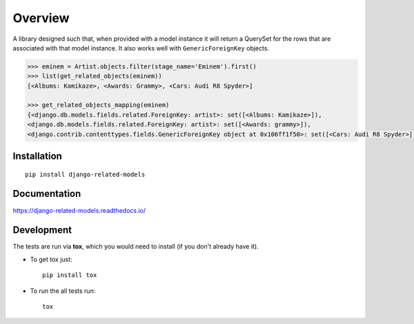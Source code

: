 ========
Overview
========

.. start-badges

.. list-table::
    :stub-columns: 1

    * - docs
      - |docs|
    * - tests
        | |github-tests|
        | |codecov|
    * - package
      - | |version| |wheel| |supported-versions| |supported-implementations|
        | |commits-since|


.. |docs| image:: https://readthedocs.org/projects/django-related-models/badge/?version=latest
    :target: https://django-related-models.readthedocs.io/en/latest/?badge=latest
    :alt: Documentation Status

.. |codecov| image:: https://codecov.io/github/roverdotcom/django-related-models/coverage.svg?branch=master
    :alt: Coverage Status
    :target: https://codecov.io/github/roverdotcom/django-related-models

.. |version| image:: https://img.shields.io/pypi/v/django-related-models.svg
    :alt: PyPI Package latest release
    :target: https://pypi.python.org/pypi/django-related-models

.. |commits-since| image:: https://img.shields.io/github/commits-since/roverdotcom/django-related-models/v0.1.1.svg
    :alt: Commits since latest release
    :target: https://github.com/roverdotcom/django-related-models/compare/v0.1.1...master

.. |wheel| image:: https://img.shields.io/pypi/wheel/django-related-models.svg
    :alt: PyPI Wheel
    :target: https://pypi.python.org/pypi/django-related-models

.. |supported-versions| image:: https://img.shields.io/pypi/pyversions/django-related-models.svg
    :alt: Supported versions
    :target: https://pypi.python.org/pypi/django-related-models

.. |supported-implementations| image:: https://img.shields.io/pypi/implementation/django-related-models.svg
    :alt: Supported implementations
    :target: https://pypi.python.org/pypi/django-related-models

.. |github-tests| image:: https://github.com/roverdotcom/django-related-models/actions/workflows/build/badge.svg
    :alt: GitHub build status
    :target: https://github.com/roverdotcom/django-related-models/

.. end-badges

A library designed such that, when provided with a model instance it will return a QuerySet for the rows that are
associated with that model instance. It also works well with ``GenericForeignKey`` objects.

.. code:: python

    >>> eminem = Artist.objects.filter(stage_name='Eminem').first()
    >>> list(get_related_objects(eminem))
    [<Albums: Kamikaze>, <Awards: Grammy>, <Cars: Audi R8 Spyder>]

    >>> get_related_objects_mapping(eminem)
    {<django.db.models.fields.related.ForeignKey: artist>: set([<Albums: Kamikaze>]),
    <django.db.models.fields.related.ForeignKey: artist>: set([<Awards: grammy>]),
    <django.contrib.contenttypes.fields.GenericForeignKey object at 0x106ff1f50>: set([<Cars: Audi R8 Spyder>])}


Installation
============

::

    pip install django-related-models

Documentation
=============

https://django-related-models.readthedocs.io/

Development
===========

The tests are run via **tox**, which you would need to install (if you don't already have it).

* To get tox just::

    pip install tox

* To run the all tests run::

    tox
